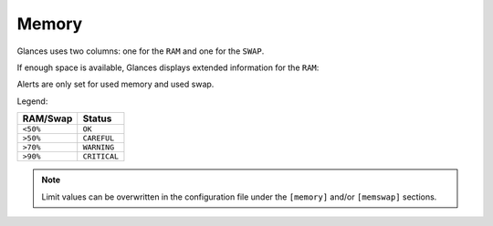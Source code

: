 .. _memory:

Memory
======

Glances uses two columns: one for the ``RAM`` and one for the ``SWAP``.

.. image:: ../_static/mem.png

If enough space is available, Glances displays extended information for
the ``RAM``:

.. image:: ../_static/mem-wide.png

Alerts are only set for used memory and used swap.

Legend:

======== ============
RAM/Swap Status
======== ============
``<50%`` ``OK``
``>50%`` ``CAREFUL``
``>70%`` ``WARNING``
``>90%`` ``CRITICAL``
======== ============

.. note::
    Limit values can be overwritten in the configuration file under
    the ``[memory]`` and/or ``[memswap]`` sections.
